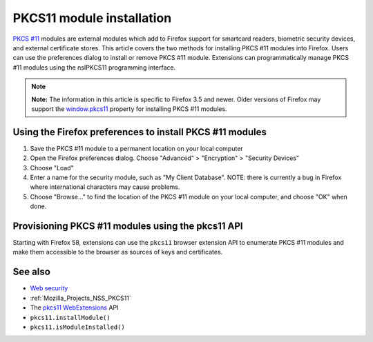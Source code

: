 .. _Mozilla_Projects_NSS_PKCS11_Module_Installation:

==========================
PKCS11 module installation
==========================
`PKCS #11 <https://developer.mozilla.org/en-US/PKCS11>`__ modules are
external modules which add to Firefox support for smartcard readers,
biometric security devices, and external certificate stores. This
article covers the two methods for installing PKCS #11 modules into
Firefox. Users can use the preferences dialog to install or remove PKCS
#11 module. Extensions can programmatically manage PKCS #11 modules
using the nsIPKCS11 programming interface.

.. note::

   **Note:** The information in this article is specific to Firefox 3.5
   and newer. Older versions of Firefox may support the
   `window.pkcs11 <https://developer.mozilla.org/en-US/docs/Web/API/Window/pkcs11>`__
   property for installing PKCS #11 modules.

.. _Using_the_Firefox_preferences_to_install_PKCS_11_modules:

Using the Firefox preferences to install PKCS #11 modules
---------------------------------------------------------

#. Save the PKCS #11 module to a permanent location on your local
   computer
#. Open the Firefox preferences dialog. Choose "Advanced" > "Encryption"
   > "Security Devices"
#. Choose "Load"
#. Enter a name for the security module, such as "My Client Database".
   NOTE: there is currently a bug in Firefox where international
   characters may cause problems.
#. Choose "Browse..." to find the location of the PKCS #11 module on
   your local computer, and choose "OK" when done.

.. _Provisioning_PKCS_11_modules_using_the_pkcs11_API:

Provisioning PKCS #11 modules using the pkcs11 API
--------------------------------------------------

Starting with Firefox 58, extensions can use the ``pkcs11`` browser
extension API to enumerate PKCS #11 modules and make them accessible to
the browser as sources of keys and certificates.

.. _See_also:

See also
--------

-  `Web
   security <https://developer.mozilla.org/en-US/docs/Web/Security>`__
-  :ref:`Mozilla_Projects_NSS_PKCS11`
-  The
   `pkcs11 <https://developer.mozilla.org/en-US/docs/Mozilla/Add-ons/WebExtensions/API/pkcs11>`__
   `WebExtensions <https://developer.mozilla.org/en-US/docs/User:bram/Add-ons/WebExtensions>`__
   API
-  ``pkcs11.installModule()``
-  ``pkcs11.isModuleInstalled()``